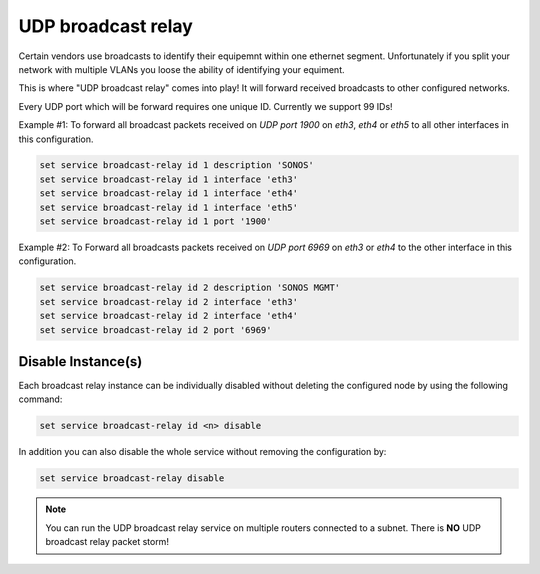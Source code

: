 UDP broadcast relay
-------------------

Certain vendors use broadcasts to identify their equipemnt within one ethernet
segment. Unfortunately if you split your network with multiple VLANs you loose
the ability of identifying your equiment.

This is where "UDP broadcast relay" comes into play! It will forward received
broadcasts to other configured networks.

Every UDP port which will be forward requires one unique ID. Currently we
support 99 IDs!

Example #1: To forward all broadcast packets received on `UDP port 1900` on
`eth3`, `eth4` or `eth5` to all other interfaces in this configuration.

.. code-block:: console

  set service broadcast-relay id 1 description 'SONOS'
  set service broadcast-relay id 1 interface 'eth3'
  set service broadcast-relay id 1 interface 'eth4'
  set service broadcast-relay id 1 interface 'eth5'
  set service broadcast-relay id 1 port '1900'

Example #2: To Forward all broadcasts packets received on `UDP port 6969` on
`eth3` or `eth4` to the other interface in this configuration.

.. code-block:: console

  set service broadcast-relay id 2 description 'SONOS MGMT'
  set service broadcast-relay id 2 interface 'eth3'
  set service broadcast-relay id 2 interface 'eth4'
  set service broadcast-relay id 2 port '6969'

Disable Instance(s)
^^^^^^^^^^^^^^^^^^^

Each broadcast relay instance can be individually disabled without deleting the
configured node by using the following command:

.. code-block:: console

  set service broadcast-relay id <n> disable

In addition you can also disable the whole service without removing the
configuration by:

.. code-block:: console

  set service broadcast-relay disable

.. note:: You can run the UDP broadcast relay service on multiple routers
   connected to a subnet. There is **NO** UDP broadcast relay packet storm!
